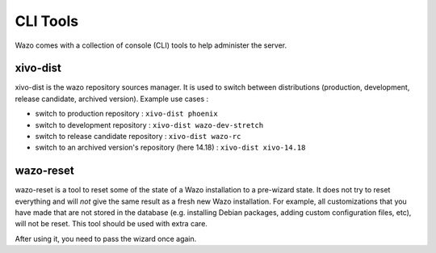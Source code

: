 *********
CLI Tools
*********

Wazo comes with a collection of console (CLI) tools to help administer the server.

.. _xivo_dist:

xivo-dist
---------

xivo-dist is the wazo repository sources manager. It is used to switch between distributions
(production, development, release candidate, archived version). Example use cases :

* switch to production repository : ``xivo-dist phoenix``
* switch to development repository : ``xivo-dist wazo-dev-stretch``
* switch to release candidate repository : ``xivo-dist wazo-rc``
* switch to an archived version's repository (here 14.18) : ``xivo-dist xivo-14.18``


.. _wazo_reset:

wazo-reset
----------

wazo-reset is a tool to reset some of the state of a Wazo installation to a pre-wizard state.  It
does not try to reset everything and will *not* give the same result as a fresh new Wazo
installation. For example, all customizations that you have made that are not stored in the database
(e.g. installing Debian packages, adding custom configuration files, etc), will not be reset. This
tool should be used with extra care.

After using it, you need to pass the wizard once again.
